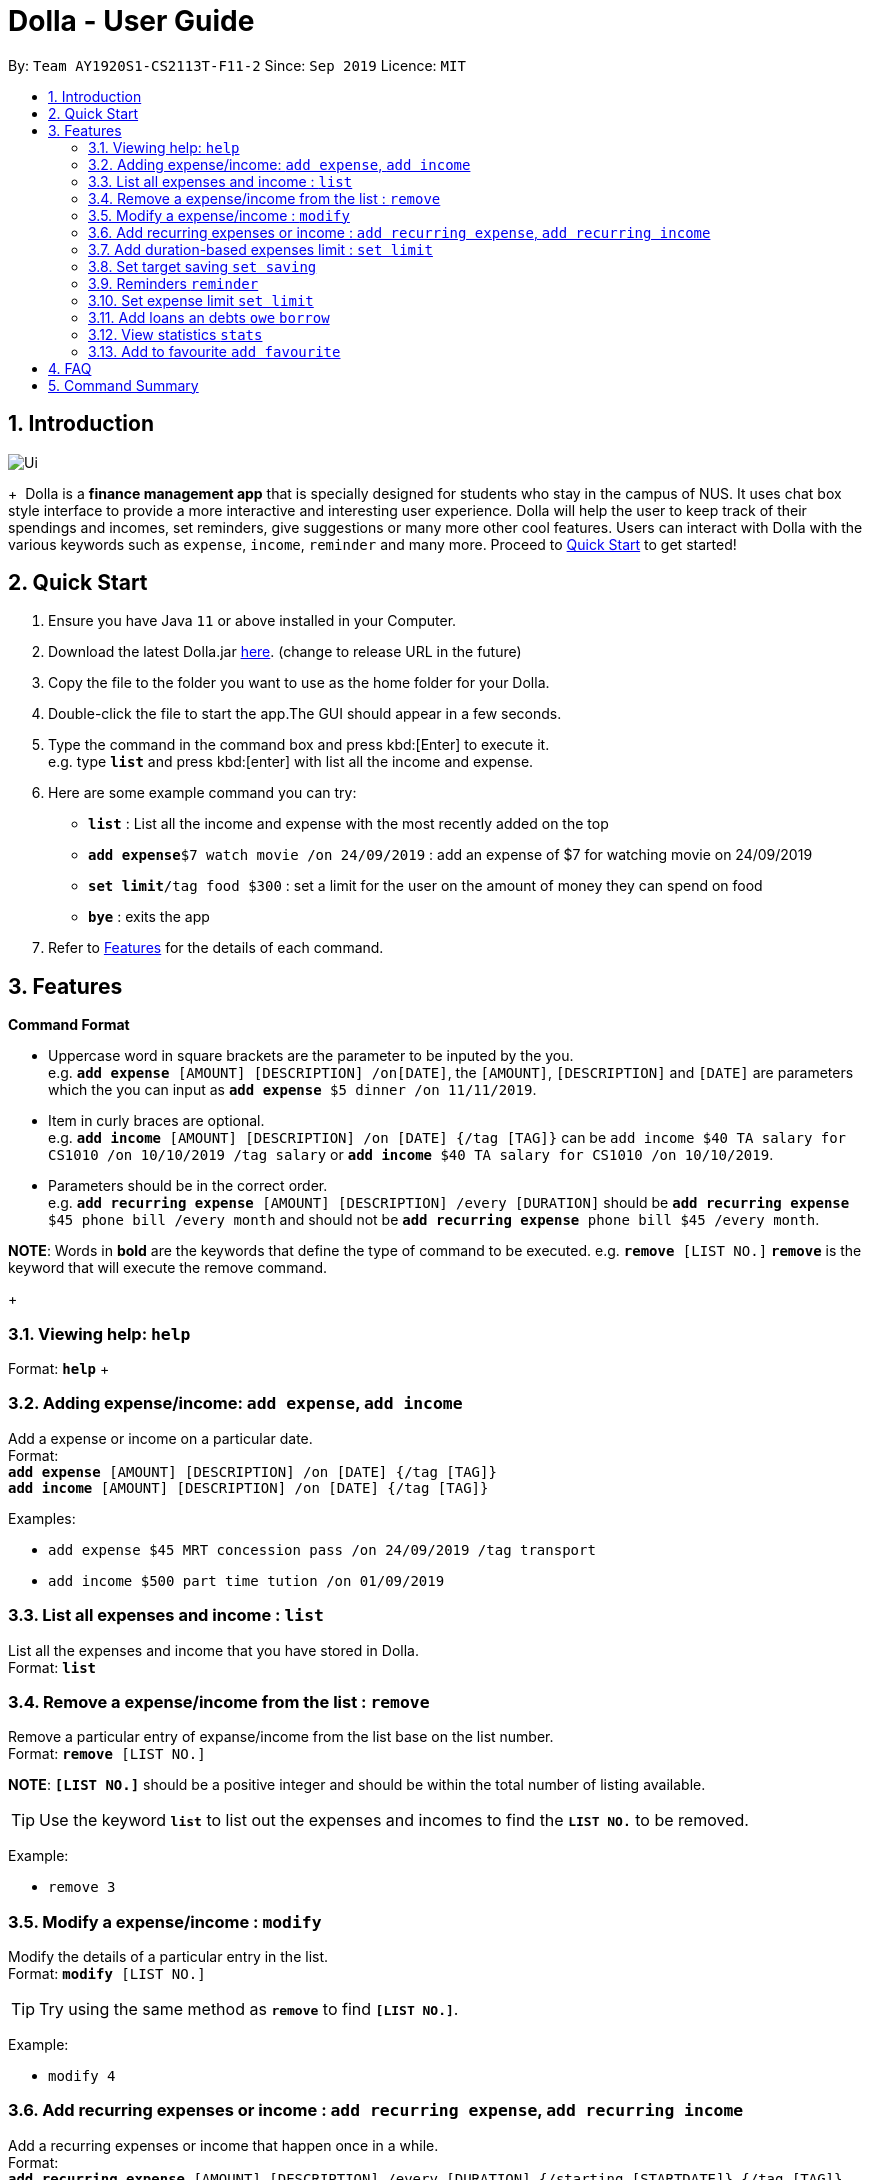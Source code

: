 = Dolla - User Guide
:site-section: UserGuide
:imagesDir: images
:toc:
:toc-title:
:toc-placement: preamble
:sectnums:
:repoURL: https://github.com/AY1920S1-CS2113T-F11-2/main/releases/tag/B-RecurringTasks

By: `Team AY1920S1-CS2113T-F11-2`      Since: `Sep 2019`      Licence: `MIT`

== Introduction

image::Ui.png[align="center"]

+{nbsp} 
Dolla is a *finance management app* that is specially designed for students who stay in the campus of NUS. It uses chat box style interface to provide a
more interactive and interesting user experience. Dolla will help the user to keep track of their spendings and incomes, set reminders, give suggestions
or many more other cool features. Users can interact with Dolla with the various keywords such as `expense`, `income`, `reminder` and many more. Proceed to
<<Quick Start>> to get started!

== Quick Start

.  Ensure you have Java `11` or above installed in your Computer.
.  Download the latest Dolla.jar link:{repoURL}/release[here]. (change to release URL in the future)
.  Copy the file to the folder you want to use as the home folder for your Dolla.
.  Double-click the file to start the app.The GUI should appear in a few seconds.
.  Type the command in the command box and press kbd:[Enter] to execute it. +
e.g. type `*list*` and press kbd:[enter] with list all the income and expense.
.  Here are some example command you can try:
* *`list`* : List all the income and expense with the most recently added on the top
* **`add expense`**`$7 watch movie /on 24/09/2019` : add an expense of $7 for watching movie on 24/09/2019
* **`set limit`**`/tag food $300` : set a limit for the user on the amount of money they can spend on food
* *`bye`* : exits the app
.  Refer to <<Features>> for the details of each command.

[[Features]]
== Features

====
*Command Format*

* Uppercase word in square brackets are the parameter to be inputed by the you. +
e.g. `*add expense* [AMOUNT] [DESCRIPTION] /on[DATE]`, the `[AMOUNT]`, `[DESCRIPTION]` and `[DATE]` are parameters which the you can input as `*add expense* $5 dinner /on 11/11/2019`.
* Item in curly braces are optional. +
e.g. `*add income* [AMOUNT] [DESCRIPTION] /on [DATE] {/tag [TAG]}` can be `add income $40 TA salary for CS1010 /on 10/10/2019 /tag salary` or `*add income* $40 TA salary for CS1010 /on 10/10/2019`.
* Parameters should be in the correct order. +
e.g. `*add recurring expense* [AMOUNT] [DESCRIPTION] /every [DURATION]` should be `*add recurring expense* $45 phone bill /every month` and should not be `*add recurring expense* phone bill $45 /every month`.

*NOTE*: Words in *bold* are the keywords that define the type of command to be executed. e.g. `*remove* [LIST NO.]` `*remove*` is the keyword that will execute the remove command.
====
+{nbsp}

=== Viewing help: `help`

Format: `*help*`
+{nbsp}

=== Adding expense/income: `add expense`, `add income`

Add a expense or income on a particular date. +
Format: +
`*add expense* [AMOUNT] [DESCRIPTION] /on [DATE] {/tag [TAG]}` +
`*add income* [AMOUNT] [DESCRIPTION] /on [DATE] {/tag [TAG]}`

Examples:

* `add expense $45 MRT concession pass /on 24/09/2019 /tag transport`
* `add income $500 part time tution /on 01/09/2019`

=== List all expenses and income : `list`

List all the expenses and income that you have stored in Dolla. +
Format: `*list*`

=== Remove a expense/income from the list : `remove`

Remove a particular entry of expanse/income from the list base on the list number. +
Format: `*remove* [LIST NO.]`

*NOTE*: `*[LIST NO.]*` should be a positive integer and should be within the total number of listing available.

[TIP]
Use the keyword `*list*` to list out the expenses and incomes to find the `*LIST NO.*` to be removed.

Example:

* `remove 3`

=== Modify a expense/income : `modify`

Modify the details of a particular entry in the list. +
Format: `*modify* [LIST NO.]`

[TIP]
Try using the same method as `*remove*` to find `*[LIST NO.]*`.

Example:

* `modify 4`

=== Add recurring expenses or income : `add recurring expense`, `add recurring income`

Add a recurring expenses or income that happen once in a while. +
Format: +
`*add recurring expense* [AMOUNT] [DESCRIPTION] /every [DURATION] {/starting [STARTDATE]} {/tag [TAG]}` +
`*add recurring income* [AMOUNT] [DESCRIPTION] /every [DURATION] {/starting [STARTDATE]} {/tag [TAG]}`

*NOTE*: `*[DURATION]*` can be daily, weekly, monthly or yearly.

Examples:

* `add recurring expanse $59 phone bill /every month /starting 01/01/2019 /tag bill`
* `add recurring income $800 part time job /every month`

=== Add duration-based expenses limit : `set limit`

Set the limit on the amount you can spend within the time period you have input. +
Format: `*set limit* [AMOUNT] /every [DURATION]`

*NOTE*: `*[DURATION]*` can be daily, weekly, monthly or yearly.

Example:

* `set limit $50 every week`

=== Set target saving `set saving`

Set target saving for a particular duration.

Format:

`*set saving* [AMOUNT] /for [DURATION]`

*NOTE*: `*[DURATION]*` can be daily, weekly, monthly or yearly.

Example:

* `set saving $300 /for every month`

=== Reminders `reminder`

Reminders for upcoming payments.

Format: `*reminder*`

*NOTE*: Reminders will auto pop up with the greeting message.

Example:

* `reminder`

=== Set expense limit `set limit`

Set expense limit on particular types of spending.

Format: `*set limit* /tag [TAG] [AMOUNT]`

Example:

* `set limit /tag bubble tea $20`


=== Add loans an debts `owe` `borrow`

Add loans and debts that are one off kind.

Format:

`*owe* [FRIEND] [AMOUNT] [DESCRIPTION]`

`*borrow* [FRIEND] [AMOUNT] [DESCRIPTION]`

Examples:

* `owe xx $4 bubble tea`

* `borrow xx $10 lunch`

=== View statistics `stats`

View spending statistics using histograms

Format: `*stats*`

Example:

* `stats`

=== Add to favourite `add favourite`

Add a favourite product 

Format: `*add favourite* [LIST NO.]`

Example:

* `add favourite 3`

== FAQ

*Q*: How do I transfer my data to another computer

*A*: Install the app in the new computer and overwrite the empty data file it creates with the file that contains the data of your previous data folder.

== Command Summary

* `*add expenses/income*`  `add expense [AMOUNT] [DESCRIPTION] /on [DATE] {/tag [TAG]}` +
e.g. `add expense $45 MRT concession pass /on 24/09/2019 /tag transport`
* `*list*`
* `*remove*` `remove [LIST NO.]` +
e.g. `remove 3`
* `*modify*` `modify [LIST NO.]` +
e.g. `modify 4`
* `*add recurring expenses/income*` `add recurring expense/income [AMOUNT] [DESCRIPTION] /every [DURATION] {/starting [STARTDATE]} {/tag [TAG]}` +
e.g. `add recurring expanse $59 phone bill /every month /starting 01/01/2019 /tag bill`
* `*set limit*` `set limit [AMOUNT] /every [DURATION]` +
e.g. `set limit $50 every week`
* `*set saving*` `set saving [AMOUNT] /for [DURATION]` +
e.g. `set saving $300 /for every month`
* `*reminder*` `reminder`
* `*set limit*` `set limit /tag [TAG] [AMOUNT]` +
e.g. `set limit /tag bubble tea $20`
* `*owe*` `owe [FRIEND] [AMOUNT] [DESCRIPTION]` +
e.g. `owe xx $4 bubble tea`
* `*borrow*` `borrow [FRIEND] [AMOUNT] [DESCRIPTION]` +
e.g. `borrow xx $10 lunch`
* `*stats*` `stats`
* `*add favourite*` `add favourite [LIST NO.]` +
e.g. `add favourite 3`
